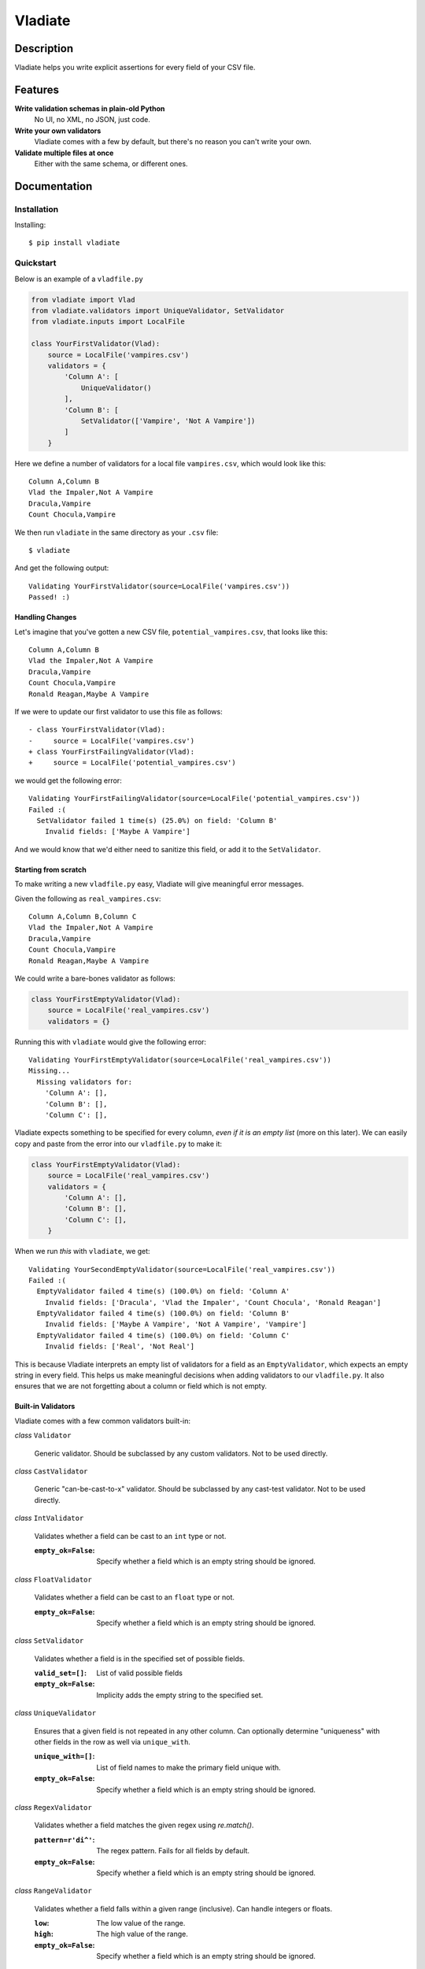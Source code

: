 Vladiate
========

.. image:: https://travis-ci.org/di/vladiate.svg?branch=master
    :target: https://travis-ci.org/di/vladiate

.. image:: https://coveralls.io/repos/di/vladiate/badge.svg?branch=master
    :target: https://coveralls.io/github/di/vladiate

.. image:: https://requires.io/github/di/vladiate/requirements.svg?branch=master
     :target: https://requires.io/github/di/vladiate/requirements/?branch=master
     :alt: Requirements Status

Description
-----------

Vladiate helps you write explicit assertions for every field of your CSV
file.

Features
--------

**Write validation schemas in plain-old Python**
  No UI, no XML, no JSON, just code.

**Write your own validators**
  Vladiate comes with a few by default, but there's no reason you can't write
  your own.

**Validate multiple files at once**
  Either with the same schema, or different ones.

Documentation
-------------

Installation
~~~~~~~~~~~~

Installing:

::

    $ pip install vladiate

Quickstart
~~~~~~~~~~

Below is an example of a ``vladfile.py``

.. code:: python

    from vladiate import Vlad
    from vladiate.validators import UniqueValidator, SetValidator
    from vladiate.inputs import LocalFile

    class YourFirstValidator(Vlad):
        source = LocalFile('vampires.csv')
        validators = {
            'Column A': [
                UniqueValidator()
            ],
            'Column B': [
                SetValidator(['Vampire', 'Not A Vampire'])
            ]
        }

Here we define a number of validators for a local file ``vampires.csv``,
which would look like this:

::

    Column A,Column B
    Vlad the Impaler,Not A Vampire
    Dracula,Vampire
    Count Chocula,Vampire

We then run ``vladiate`` in the same directory as your ``.csv`` file:

::

    $ vladiate

And get the following output:

::

    Validating YourFirstValidator(source=LocalFile('vampires.csv'))
    Passed! :)

Handling Changes
^^^^^^^^^^^^^^^^

Let's imagine that you've gotten a new CSV file,
``potential_vampires.csv``, that looks like this:

::

    Column A,Column B
    Vlad the Impaler,Not A Vampire
    Dracula,Vampire
    Count Chocula,Vampire
    Ronald Reagan,Maybe A Vampire

If we were to update our first validator to use this file as follows:

::

    - class YourFirstValidator(Vlad):
    -     source = LocalFile('vampires.csv')
    + class YourFirstFailingValidator(Vlad):
    +     source = LocalFile('potential_vampires.csv')

we would get the following error:

::

    Validating YourFirstFailingValidator(source=LocalFile('potential_vampires.csv'))
    Failed :(
      SetValidator failed 1 time(s) (25.0%) on field: 'Column B'
        Invalid fields: ['Maybe A Vampire']

And we would know that we'd either need to sanitize this field, or add
it to the ``SetValidator``.

Starting from scratch
^^^^^^^^^^^^^^^^^^^^^

To make writing a new ``vladfile.py`` easy, Vladiate will give
meaningful error messages.

Given the following as ``real_vampires.csv``:

::

    Column A,Column B,Column C
    Vlad the Impaler,Not A Vampire
    Dracula,Vampire
    Count Chocula,Vampire
    Ronald Reagan,Maybe A Vampire

We could write a bare-bones validator as follows:

.. code:: python

    class YourFirstEmptyValidator(Vlad):
        source = LocalFile('real_vampires.csv')
        validators = {}

Running this with ``vladiate`` would give the following error:

::

    Validating YourFirstEmptyValidator(source=LocalFile('real_vampires.csv'))
    Missing...
      Missing validators for:
        'Column A': [],
        'Column B': [],
        'Column C': [],

Vladiate expects something to be specified for every column, *even if it
is an empty list* (more on this later). We can easily copy and paste
from the error into our ``vladfile.py`` to make it:

.. code:: python

    class YourFirstEmptyValidator(Vlad):
        source = LocalFile('real_vampires.csv')
        validators = {
            'Column A': [],
            'Column B': [],
            'Column C': [],
        }

When we run *this* with ``vladiate``, we get:

::

    Validating YourSecondEmptyValidator(source=LocalFile('real_vampires.csv'))
    Failed :(
      EmptyValidator failed 4 time(s) (100.0%) on field: 'Column A'
        Invalid fields: ['Dracula', 'Vlad the Impaler', 'Count Chocula', 'Ronald Reagan']
      EmptyValidator failed 4 time(s) (100.0%) on field: 'Column B'
        Invalid fields: ['Maybe A Vampire', 'Not A Vampire', 'Vampire']
      EmptyValidator failed 4 time(s) (100.0%) on field: 'Column C'
        Invalid fields: ['Real', 'Not Real']

This is because Vladiate interprets an empty list of validators for a
field as an ``EmptyValidator``, which expects an empty string in every
field. This helps us make meaningful decisions when adding validators to
our ``vladfile.py``. It also ensures that we are not forgetting about a
column or field which is not empty.

Built-in Validators
^^^^^^^^^^^^^^^^^^^

Vladiate comes with a few common validators built-in:

*class* ``Validator``

  Generic validator. Should be subclassed by any custom validators. Not to
  be used directly.

*class* ``CastValidator``

  Generic "can-be-cast-to-x" validator. Should be subclassed by any
  cast-test validator. Not to be used directly.

*class* ``IntValidator``

  Validates whether a field can be cast to an ``int`` type or not.

  :``empty_ok=False``:
      Specify whether a field which is an empty string should be ignored.

*class* ``FloatValidator``

  Validates whether a field can be cast to an ``float`` type or not.

  :``empty_ok=False``:
      Specify whether a field which is an empty string should be ignored.

*class* ``SetValidator``

  Validates whether a field is in the specified set of possible fields.

  :``valid_set=[]``:
      List of valid possible fields
  :``empty_ok=False``:
      Implicity adds the empty string to the specified set.

*class* ``UniqueValidator``

  Ensures that a given field is not repeated in any other column. Can
  optionally determine "uniqueness" with other fields in the row as well via
  ``unique_with``.

  :``unique_with=[]``:
      List of field names to make the primary field unique with.
  :``empty_ok=False``:
      Specify whether a field which is an empty string should be ignored.

*class* ``RegexValidator``

  Validates whether a field matches the given regex using `re.match()`.

  :``pattern=r'di^'``:
      The regex pattern. Fails for all fields by default.
  :``empty_ok=False``:
      Specify whether a field which is an empty string should be ignored.

*class* ``RangeValidator``

  Validates whether a field falls within a given range (inclusive). Can handle
  integers or floats.

  :``low``:
      The low value of the range.
  :``high``:
      The high value of the range.
  :``empty_ok=False``:
      Specify whether a field which is an empty string should be ignored.

*class* ``EmptyValidator``

  Ensure that a field is always empty. Essentially the same as an empty
  ``SetValidator``. This is used by default when a field has no
  validators.

*class* ``NotEmptyValidator``

  The opposite of an ``EmptyValidator``. Ensure that a field is never empty.

*class* ``Ignore``

  Always passes validation. Used to explicity ignore a given column.

Built-in Input Types
^^^^^^^^^^^^^^^^^^^^

Vladiate comes with the following input types:

*class* ``VladInput``

  Generic input. Should be subclassed by any custom inputs. Not to be used
  directly.

*class* ``LocalFile``

  Read from a file local to the filesystem.

  :``filename``:
      Path to a local CSV file.

*class* ``S3File``

  Read from a file in S3. Uses the `boto <https://github.com/boto/boto>`_
  library. Optionally can specify either a full path, or a bucket/key pair.

  :``path=None``:
      A full S3 filepath (e.g., ``s3://foo.bar/path/to/file.csv``)

  :``bucket=None``:
      S3 bucket. Must be specified with a ``key``.

  :``key=None``:
      S3 key. Must be specified with a ``bucket``.

*class* ``String``

  Read CSV from a string. Can take either an ``str`` or a ``StringIO``.

  :``string_input=None``
      Regular Python string input.

  :``string_io=None``
      ``StringIO`` input.

Running Vlads Programatically
^^^^^^^^^^^^^^^^^^^^^^^^^^^^^

*class* ``Vlad``

  Initialize a Vlad programatically

  :``source``:
      Required. Any `VladInput`.

  :``validators={}``:
      List of validators. Optional, defaults to the class variable `validators`
      if set, otherwise uses `EmptyValidator` for all fields.

  :``delimiter=','``:
      The delimiter used within your csv source. Optional, defaults to `,`.

  :``ignore_missing_validators=False``:
      Whether to fail validation if there are fields in the file for which the
      `Vlad` does not have validators. Optional, defaults to `False`.

  For example:

.. code:: python

    from vladiate import Vlad
    from vladiate.inputs import LocalFile
    Vlad(source=LocalFile('path/to/local/file.csv').validate()

Testing
~~~~~~~

To run the tests:

::

    make test

To run the linter:

::

    make lint

Command Line Arguments
~~~~~~~~~~~~~~~~~~~~~~

.. code:: bash

    Usage: vladiate [options] [VladClass [VladClass2 ... ]]

    Options:
      -h, --help            show this help message and exit
      -f VLADFILE, --vladfile=VLADFILE
                            Python module file to import, e.g. '../other.py'.
                            Default: vladfile
      -l, --list            Show list of possible vladiate classes and exit
      -V, --version         show version number and exit
      -p PROCESSES, --processes=PROCESSES
                            attempt to use this number of processes, Default: 1

Authors
-------

-  `Dustin Ingram <https://github.com/di>`__
-  `Clara Bennett <https://github.com/csojinb>`__
-  `Aditya Natraj <https://github.com/adityanatra>`__
-  `Sterling Petersen <https://github.com/sterlingpetersen>`__

License
-------

Open source MIT license.


